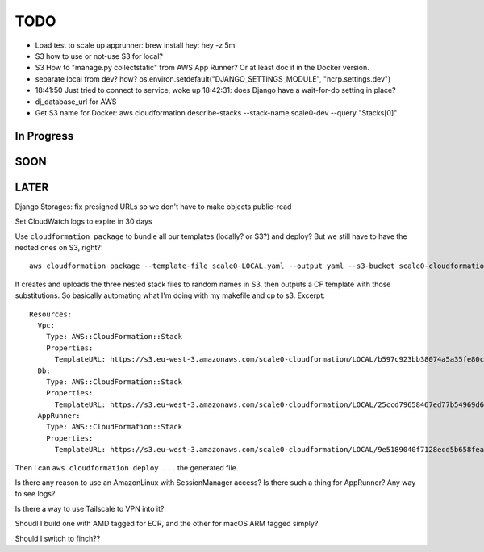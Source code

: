 ======
 TODO
======


* Load test to scale up apprunner: brew install hey: hey -z 5m

* S3 how to use or not-use S3 for local?

* S3 How to "manage.py collectstatic" from AWS App Runner? Or at least
  doc it in the Docker version.

* separate local from dev? how?
  os.environ.setdefault("DJANGO_SETTINGS_MODULE", "ncrp.settings.dev")
* 18:41:50 Just tried to connect to service, woke up 18:42:31: does
  Django have a wait-for-db setting in place?
* dj_database_url for AWS

* Get S3 name for Docker: aws cloudformation
  describe-stacks --stack-name scale0-dev --query "Stacks[0]"



In Progress
===========


SOON
====


LATER
=====

Django Storages: fix presigned URLs so we don't have to make objects public-read

Set CloudWatch logs to expire in 30 days

Use ``cloudformation package`` to bundle all our templates (locally?
or S3?) and deploy? But we still have to have the nedted ones on S3,
right?::

  aws cloudformation package --template-file scale0-LOCAL.yaml --output yaml --s3-bucket scale0-cloudformation --s3-prefix LOCAL --output-template-file PACKAGED.yml

It creates and uploads the three nested stack files to random names in
S3, then outputs a CF template with those substitutions. So basically
automating what I'm doing with my makefile and cp to s3. Excerpt::

  Resources:
    Vpc:
      Type: AWS::CloudFormation::Stack
      Properties:
        TemplateURL: https://s3.eu-west-3.amazonaws.com/scale0-cloudformation/LOCAL/b597c923bb38074a5a35fe80c7bf7be9.template
    Db:
      Type: AWS::CloudFormation::Stack
      Properties:
        TemplateURL: https://s3.eu-west-3.amazonaws.com/scale0-cloudformation/LOCAL/25ccd79658467ed77b54969d638e8e34.template
    AppRunner:
      Type: AWS::CloudFormation::Stack
      Properties:
        TemplateURL: https://s3.eu-west-3.amazonaws.com/scale0-cloudformation/LOCAL/9e5189040f7128ecd5b658fea7bc8c96.template

Then I can ``aws cloudformation deploy ...`` the generated file.



Is there any reason to use an AmazonLinux with SessionManager access? Is there such a thing for AppRunner? Any way to see logs?

Is there a way to use Tailscale to VPN into it?

Shoudl I build one with AMD tagged for ECR, and the other for macOS
ARM tagged simply?

Should I switch to finch??

